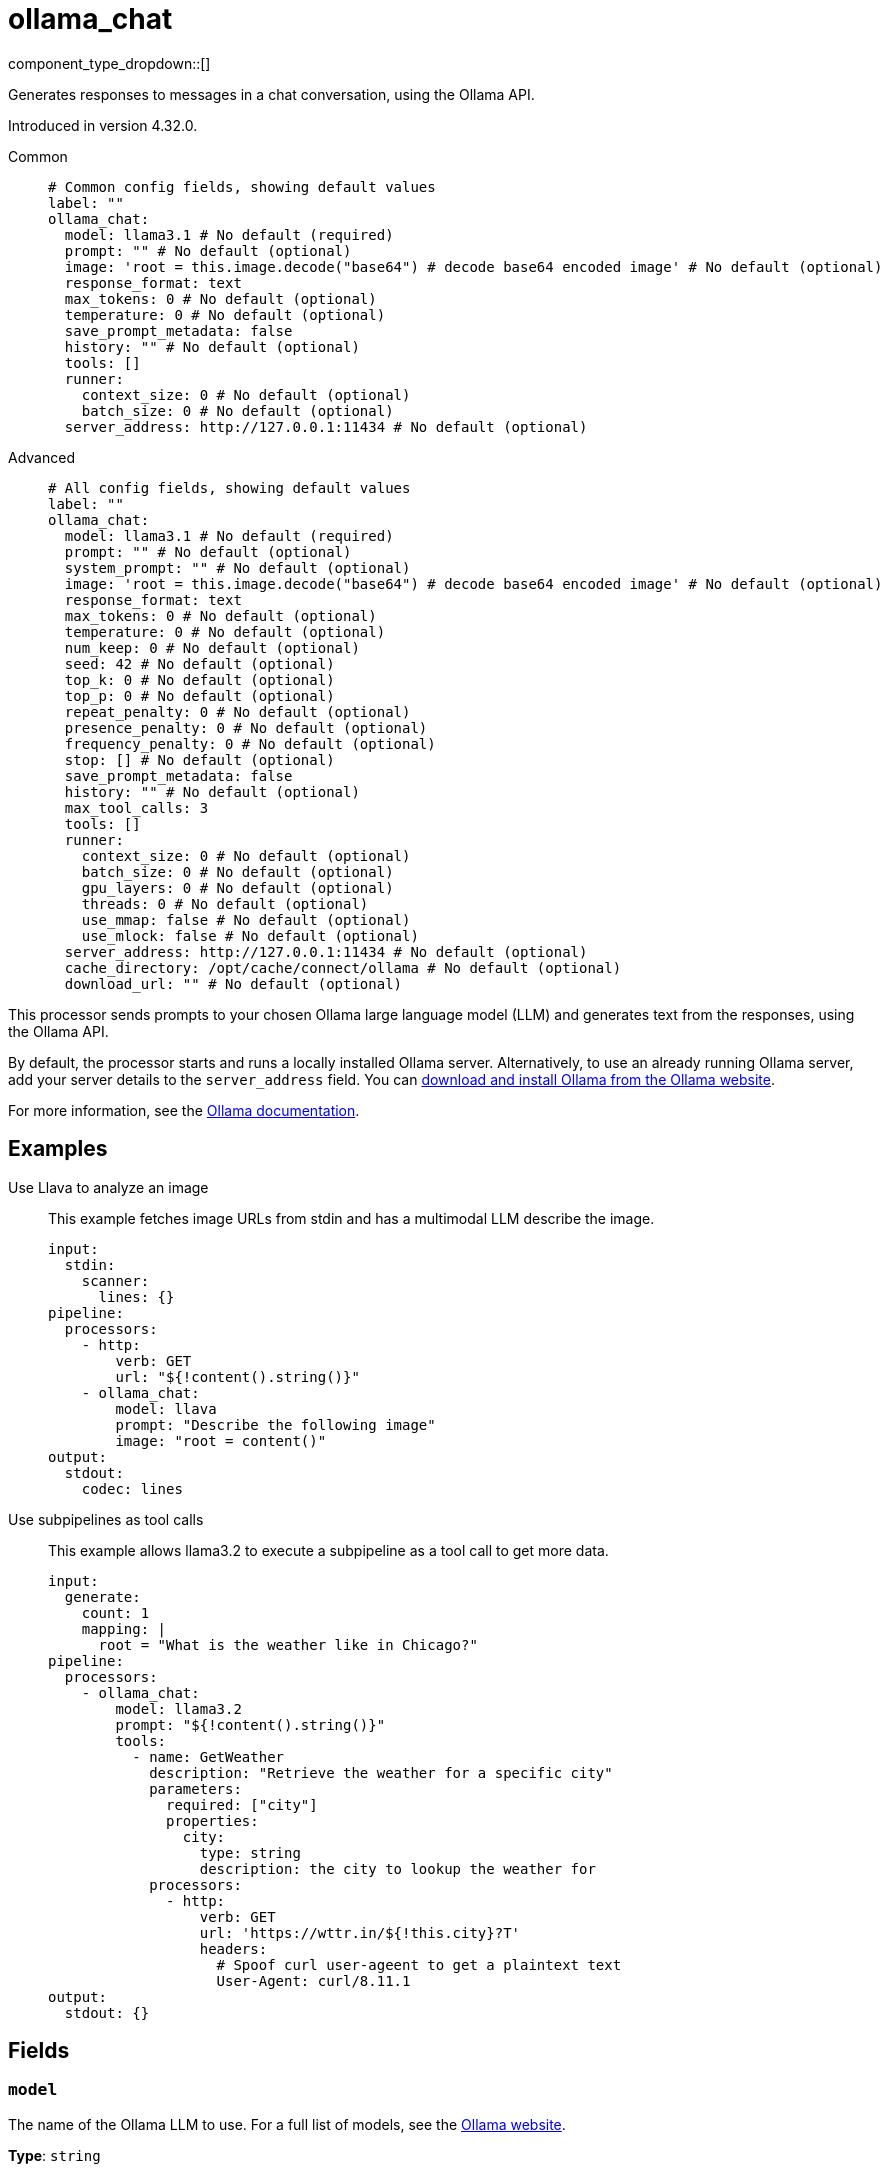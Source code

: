 = ollama_chat
:type: processor
:status: experimental
:categories: ["AI"]



////
     THIS FILE IS AUTOGENERATED!

     To make changes, edit the corresponding source file under:

     https://github.com/redpanda-data/connect/tree/main/internal/impl/<provider>.

     And:

     https://github.com/redpanda-data/connect/tree/main/cmd/tools/docs_gen/templates/plugin.adoc.tmpl
////

// © 2024 Redpanda Data Inc.


component_type_dropdown::[]


Generates responses to messages in a chat conversation, using the Ollama API.

Introduced in version 4.32.0.


[tabs]
======
Common::
+
--

```yml
# Common config fields, showing default values
label: ""
ollama_chat:
  model: llama3.1 # No default (required)
  prompt: "" # No default (optional)
  image: 'root = this.image.decode("base64") # decode base64 encoded image' # No default (optional)
  response_format: text
  max_tokens: 0 # No default (optional)
  temperature: 0 # No default (optional)
  save_prompt_metadata: false
  history: "" # No default (optional)
  tools: []
  runner:
    context_size: 0 # No default (optional)
    batch_size: 0 # No default (optional)
  server_address: http://127.0.0.1:11434 # No default (optional)
```

--
Advanced::
+
--

```yml
# All config fields, showing default values
label: ""
ollama_chat:
  model: llama3.1 # No default (required)
  prompt: "" # No default (optional)
  system_prompt: "" # No default (optional)
  image: 'root = this.image.decode("base64") # decode base64 encoded image' # No default (optional)
  response_format: text
  max_tokens: 0 # No default (optional)
  temperature: 0 # No default (optional)
  num_keep: 0 # No default (optional)
  seed: 42 # No default (optional)
  top_k: 0 # No default (optional)
  top_p: 0 # No default (optional)
  repeat_penalty: 0 # No default (optional)
  presence_penalty: 0 # No default (optional)
  frequency_penalty: 0 # No default (optional)
  stop: [] # No default (optional)
  save_prompt_metadata: false
  history: "" # No default (optional)
  max_tool_calls: 3
  tools: []
  runner:
    context_size: 0 # No default (optional)
    batch_size: 0 # No default (optional)
    gpu_layers: 0 # No default (optional)
    threads: 0 # No default (optional)
    use_mmap: false # No default (optional)
    use_mlock: false # No default (optional)
  server_address: http://127.0.0.1:11434 # No default (optional)
  cache_directory: /opt/cache/connect/ollama # No default (optional)
  download_url: "" # No default (optional)
```

--
======

This processor sends prompts to your chosen Ollama large language model (LLM) and generates text from the responses, using the Ollama API.

By default, the processor starts and runs a locally installed Ollama server. Alternatively, to use an already running Ollama server, add your server details to the `server_address` field. You can https://ollama.com/download[download and install Ollama from the Ollama website^].

For more information, see the https://github.com/ollama/ollama/tree/main/docs[Ollama documentation^].

== Examples

[tabs]
======
Use Llava to analyze an image::
+
--

This example fetches image URLs from stdin and has a multimodal LLM describe the image.

```yaml
input:
  stdin:
    scanner:
      lines: {}
pipeline:
  processors:
    - http:
        verb: GET
        url: "${!content().string()}"
    - ollama_chat:
        model: llava
        prompt: "Describe the following image"
        image: "root = content()"
output:
  stdout:
    codec: lines
```

--
Use subpipelines as tool calls::
+
--

This example allows llama3.2 to execute a subpipeline as a tool call to get more data.

```yaml
input:
  generate:
    count: 1
    mapping: |
      root = "What is the weather like in Chicago?"
pipeline:
  processors:
    - ollama_chat:
        model: llama3.2
        prompt: "${!content().string()}"
        tools:
          - name: GetWeather
            description: "Retrieve the weather for a specific city"
            parameters:
              required: ["city"]
              properties:
                city:
                  type: string
                  description: the city to lookup the weather for
            processors:
              - http:
                  verb: GET
                  url: 'https://wttr.in/${!this.city}?T'
                  headers:
                    # Spoof curl user-ageent to get a plaintext text
                    User-Agent: curl/8.11.1
output:
  stdout: {}
```

--
======

== Fields

=== `model`

The name of the Ollama LLM to use. For a full list of models, see the https://ollama.com/models[Ollama website].


*Type*: `string`


```yml
# Examples

model: llama3.1

model: gemma2

model: qwen2

model: phi3
```

=== `prompt`

The prompt you want to generate a response for. By default, the processor submits the entire payload as a string.
This field supports xref:configuration:interpolation.adoc#bloblang-queries[interpolation functions].


*Type*: `string`


=== `system_prompt`

The system prompt to submit to the Ollama LLM.
This field supports xref:configuration:interpolation.adoc#bloblang-queries[interpolation functions].


*Type*: `string`


=== `image`

The image to submit along with the prompt to the model. The result should be a byte array.


*Type*: `string`

Requires version 4.38.0 or newer

```yml
# Examples

image: 'root = this.image.decode("base64") # decode base64 encoded image'
```

=== `response_format`

The format of the response that the Ollama model generates. If specifying JSON output, then the `prompt` should specify that the output should be in JSON as well.


*Type*: `string`

*Default*: `"text"`

Options:
`text`
, `json`
.

=== `max_tokens`

The maximum number of tokens to predict and output. Limiting the amount of output means that requests are processed faster and have a fixed limit on the cost.


*Type*: `int`


=== `temperature`

The temperature of the model. Increasing the temperature makes the model answer more creatively.


*Type*: `int`


=== `num_keep`

Specify the number of tokens from the initial prompt to retain when the model resets its internal context. By default, this value is set to `4`. Use `-1` to retain all tokens from the initial prompt.


*Type*: `int`


=== `seed`

Sets the random number seed to use for generation. Setting this to a specific number will make the model generate the same text for the same prompt.


*Type*: `int`


```yml
# Examples

seed: 42
```

=== `top_k`

Reduces the probability of generating nonsense. A higher value, for example `100`, will give more diverse answers. A lower value, for example `10`, will be more conservative.


*Type*: `int`


=== `top_p`

Works together with `top-k`. A higher value, for example 0.95, will lead to more diverse text. A lower value, for example 0.5, will generate more focused and conservative text.


*Type*: `float`


=== `repeat_penalty`

Sets how strongly to penalize repetitions. A higher value, for example 1.5, will penalize repetitions more strongly. A lower value, for example 0.9, will be more lenient.


*Type*: `float`


=== `presence_penalty`

Positive values penalize new tokens if they have appeared in the text so far. This increases the model's likelihood to talk about new topics.


*Type*: `float`


=== `frequency_penalty`

Positive values penalize new tokens based on the frequency of their appearance in the text so far. This decreases the model's likelihood to repeat the same line verbatim.


*Type*: `float`


=== `stop`

Sets the stop sequences to use. When this pattern is encountered the LLM stops generating text and returns the final response.


*Type*: `array`


=== `save_prompt_metadata`

If enabled the prompt is saved as @prompt metadata on the output message. If system_prompt is used it's also saved as @system_prompt


*Type*: `bool`

*Default*: `false`

=== `history`

Historical messages to include in the chat request. The result of the bloblang query should be an array of objects of the form of [{"role": "", "content":""}].


*Type*: `string`


=== `max_tool_calls`

The maximum number of sequential tool calls.


*Type*: `int`

*Default*: `3`

=== `tools`

The tools to allow the LLM to invoke. This allows building subpipelines that the LLM can choose to invoke to execute agentic-like actions.


*Type*: `array`

*Default*: `[]`

=== `tools[].name`

The name of this tool.


*Type*: `string`


=== `tools[].description`

A description of this tool, the LLM uses this to decide if the tool should be used.


*Type*: `string`


=== `tools[].parameters`

The parameters the LLM needs to provide to invoke this tool.


*Type*: `object`


=== `tools[].parameters.required`

The required parameters for this pipeline.


*Type*: `array`

*Default*: `[]`

=== `tools[].parameters.properties`

The properties for the processor's input data


*Type*: `object`


=== `tools[].parameters.properties.<name>.type`

The type of this parameter.


*Type*: `string`


=== `tools[].parameters.properties.<name>.description`

A description of this parameter.


*Type*: `string`


=== `tools[].parameters.properties.<name>.enum`

Specifies that this parameter is an enum and only these specific values should be used.


*Type*: `array`

*Default*: `[]`

=== `tools[].processors`

The pipeline to execute when the LLM uses this tool.


*Type*: `array`


=== `runner`

Options for the model runner that are used when the model is first loaded into memory.


*Type*: `object`


=== `runner.context_size`

Sets the size of the context window used to generate the next token. Using a larger context window uses more memory and takes longer to processor.


*Type*: `int`


=== `runner.batch_size`

The maximum number of requests to process in parallel.


*Type*: `int`


=== `runner.gpu_layers`

This option allows offloading some layers to the GPU for computation. This generally results in increased performance. By default, the runtime decides the number of layers dynamically.


*Type*: `int`


=== `runner.threads`

Set the number of threads to use during generation. For optimal performance, it is recommended to set this value to the number of physical CPU cores your system has. By default, the runtime decides the optimal number of threads.


*Type*: `int`


=== `runner.use_mmap`

Map the model into memory. This is only support on unix systems and allows loading only the necessary parts of the model as needed.


*Type*: `bool`


=== `runner.use_mlock`

Lock the model in memory, preventing it from being swapped out when memory-mapped. This option can improve performance but reduces some of the advantages of memory-mapping because it uses more RAM to run and can slow down load times as the model loads into RAM.


*Type*: `bool`


=== `server_address`

The address of the Ollama server to use. Leave the field blank and the processor starts and runs a local Ollama server or specify the address of your own local or remote server.


*Type*: `string`


```yml
# Examples

server_address: http://127.0.0.1:11434
```

=== `cache_directory`

If `server_address` is not set - the directory to download the ollama binary and use as a model cache.


*Type*: `string`


```yml
# Examples

cache_directory: /opt/cache/connect/ollama
```

=== `download_url`

If `server_address` is not set - the URL to download the ollama binary from. Defaults to the offical Ollama GitHub release for this platform.


*Type*: `string`



